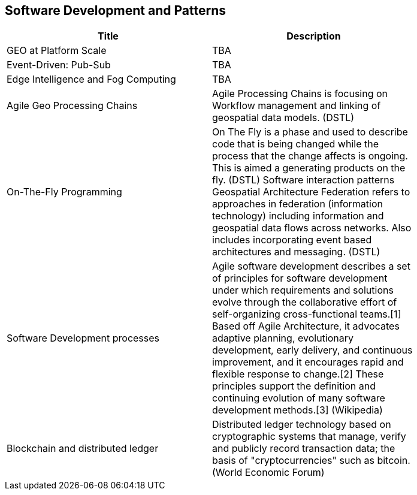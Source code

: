 //////
comment
//////

<<<

== Software Development and Patterns

<<<

[width="80%", options="header"]
|=======================
|Title      |Description

|GEO at Platform Scale
|TBA

|Event-Driven: Pub-Sub
|TBA

|Edge Intelligence and Fog Computing
|TBA

|Agile Geo Processing Chains
|Agile Processing Chains is focusing on Workflow management and linking of geospatial data models. (DSTL)

|On-The-Fly Programming
|On The Fly is a phase and used to describe code that is being changed while the process that the change affects is ongoing. This is aimed a generating products on the fly. (DSTL)
Software interaction patterns	Geospatial Architecture Federation refers to approaches in federation (information technology) including information and geospatial data flows across networks. Also includes incorporating event based architectures and messaging. (DSTL)

|Software Development processes
|Agile software development describes a set of principles for software development under which requirements and solutions evolve through the collaborative effort of self-organizing cross-functional teams.[1] Based off Agile Architecture, it advocates adaptive planning, evolutionary development, early delivery, and continuous improvement, and it encourages rapid and flexible response to change.[2] These principles support the definition and continuing evolution of many software development methods.[3]  (Wikipedia)

|Blockchain and distributed ledger
|Distributed ledger technology based on cryptographic systems that manage, verify and publicly record transaction data; the basis of "cryptocurrencies" such as bitcoin. (World Economic Forum)

|=======================
